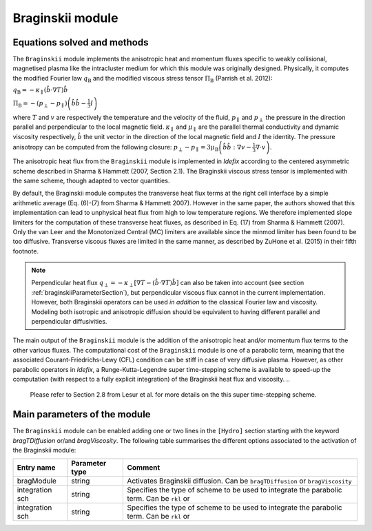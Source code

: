 Braginskii module
===================

Equations solved and methods
---------------------------

The ``Braginskii`` module implements the anisotropic heat and momentum fluxes specific
to weakly collisional, magnetised plasma like the intracluster medium
for which this module was originally designed.
Physically, it computes the modified Fourier law :math:`q_\mathrm{B}` and
the modified viscous stress tensor :math:`\Pi_\mathrm{B}` (Parrish et al. 2012):

:math:`q_\mathrm{B} = -\kappa_\parallel \left(\hat{b}\cdot \nabla T\right) \hat{b}`

:math:`\Pi_\mathrm{B} = - \left( p_\perp - p_\parallel \right)  \left( \hat{b} \hat{b} - \frac{1}{3} I \right)`

where
:math:`T` and :math:`v` are respectively the temperature and the velocity of the fluid,
:math:`p_\parallel` and :math:`p_\perp` the pressure in the direction parallel and
perpendicular to the local magnetic field.
:math:`\kappa_\parallel` and :math:`\mu_\parallel` are the parallel thermal conductivity
and dynamic viscosity respectively,
:math:`\hat{b}` the unit vector in the direction of the local magnetic field
and :math:`I` the identity.
The pressure anisotropy can be computed from the following closure:
:math:`p_\perp - p_\parallel = 3\mu_\mathrm{B} \left(\hat{b}\hat{b}:\nabla v - \frac{1}{3} \nabla\cdot v \right)`.

The anisotropic heat flux from the ``Braginskii`` module is implemented in *Idefix*
according to the centered asymmetric scheme described in Sharma & Hammett (2007, Section 2.1).
The Braginskii viscous stress tensor is implemented with the same scheme,
though adapted to vector quantities.

By default, the Braginskii module computes the transverse heat flux terms at the right
cell interface by a simple arithmetic average
(Eq. (6)-(7) from Sharma & Hammett 2007).
However in the same paper, the authors showed that this implementation can lead to
unphysical heat flux from high to low temperature regions.
We therefore implemented slope limiters for the computation of these transverse heat fluxes,
as described in Eq. (17) from Sharma & Hammett (2007).
Only the van Leer and the Monotonized Central (MC) limiters are available
since the minmod limiter has been found to be too diffusive.
Transverse viscous fluxes are limited in the same manner,
as described by ZuHone et al. (2015) in their fifth footnote.

..
   .. note::
    this::By default, the Braginskii module computes the transverse heat flux terms at the right
    cell interface by a simple arithmetic average
    (Eq. (6)-(7) from Sharma & Hammett 2007).
    However in the same paper, the authors showed that this implementation can lead to
    unphysical heat flux from high to low temperature regions.
    We therefore implemented slope limiters for the computation of these transverse fluxes,
    as described in Eq. (17) from Sharma & Hammett (2007).
    Only the van Leer and the Monotonized Central (MC) limiters are available
    since minmod has been found to be too diffusive.
    Transverse viscous fluxes are limited in the same manner,
    as described by ZuHone et al. (2015) in their fifth footnote.

.. note::
    Perpendicular heat flux
    :math:`q_\perp = -\kappa_\perp \left[ \nabla T - \left(\hat{b}\cdot \nabla T\right) \hat{b}\right]`
    can also be taken into account
    (see section :ref:`braginskiiParameterSection`),
    but perpendicular viscous flux cannot in the current implementation.
    However, both Braginskii operators can be used *in addition* to the classical
    Fourier law and viscosity. Modeling both isotropic and anisotropic diffusion
    should be equivalent to having different
    parallel and perpendicular diffusivities.

The main output of the ``Braginskii`` module is the addition of the anisotropic heat and/or
momentum flux terms to the other various fluxes.
The computational cost of the ``Braginskii`` module is one of a parabolic term, meaning that
the associated Courant-Friedrichs-Lewy (CFL)
condition can be stiff in case of very diffusive plasma.
However, as other parabolic operators in *Idefix*, a Runge-Kutta-Legendre super time-stepping
scheme is available to speed-up the computation (with respect to a fully explicit integration)
of the Braginskii heat flux and viscosity.
..
  Please refer to Section 2.8 from Lesur et al.
  for more details on the this super time-stepping scheme.

.. _braginskiiParameterSection:
Main parameters of the module
-----------------------------

The ``Braginskii`` module can be enabled adding one or two lines in the ``[Hydro]`` section
starting with the keyword
`bragTDiffusion` or/and *bragViscosity*. The following table summarises the different options
associated to the activation of the Braginskii module:

+----------------+-------------------------+---------------------------------------------------------------------------------------------+
|  Entry name    | Parameter type          | Comment                                                                                     |
+================+=========================+=============================================================================================+
| bragModule     | string                  | | Activates Braginskii diffusion. Can be ``bragTDiffusion`` or ``bragViscosity``            |
+----------------+-------------------------+---------------------------------------------------------------------------------------------+
| integration sch| string                  | | Specifies the type of scheme to be used to integrate the parabolic term. Can be ``rkl`` or|
+----------------+-------------------------+---------------------------------------------------------------------------------------------+
| integration sch| string                  | | Specifies the type of scheme to be used to integrate the parabolic term. Can be ``rkl`` or|
+----------------+-------------------------+---------------------------------------------------------------------------------------------+

..
  +----------------+-------------------------+---------------------------------------------------------------------------------------------+
  Column number |  Entry name    | Parameter type          | Comment                                                                                     |
  +================+=========================+=============================================================================================+
  0 | bragTDiffusion         | string                  | | Activate Braginskii heat diffusion. |
  +----------------+-------------------------+---------------------------------------------------------------------------------------------+
  1 | explicit/rkl           | string                  | |
  +----------------+-------------------------+---------------------------------------------------------------------------------------------+
  | maxIter        | int                     | | Set the maximum number of iterations allowed to the solver to reach convergence. Default  |
  |                |                         | | is 1000.                                                                                  |
  +----------------+-------------------------+---------------------------------------------------------------------------------------------+
  | skip           | int                     | | Set the number of integration cycles between each computation of self-gravity potential.  |
  |                |                         | | Default is 1 (i.e. self-gravity is computed at every cycle).                              |
  +----------------+-------------------------+---------------------------------------------------------------------------------------------+


..
  this::The Braginskii module in *Idefix* is fully parallelised. This means that one can have a MPI domain decomposition in any spatial direction either on CPU or GPU.
